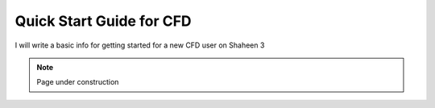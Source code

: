 .. sectionauthor:: Rooh Khurram <Rooh.Khurram@kaust.edu.sa>
.. meta::
    :description: CFD Platform
    :keywords: ansys, openfoam, converge, meshing, postprocessing

.. _beginner_cfd:

===========================
Quick Start Guide for CFD
===========================

I will write a basic info for getting started for a new CFD user on Shaheen 3  

.. note::

    Page under construction

